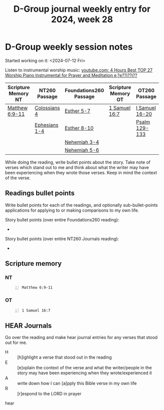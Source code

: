 #+TITLE: D-Group journal weekly entry for 2024, week 28

* D-Group weekly session notes
Started working on it: <2024-07-12 Fri>

Listen to instrumental worship music:
[[https://www.youtube.com/watch?v=z6vR_FV7s7c][youtube.com: 4 Hours Best TOP 27 Worship Piano Instrumental for Prayer and Meditation e,?e??i??i??]]

| Scripture Memory NT | NT260 Passage | Foundations260 Passage | Scripture Memory OT | OT260 Passage  |
|---------------------+---------------+------------------------+---------------------+----------------|
| [[sh:bible-read-passage nasb Matthew 6:9-11 ][Matthew 6:9-11]]      | [[sh:bible-study-passage nasb Colossians 4 ][Colossians 4]]  | [[sh:bible-study-passage nasb Esther 5-7 ][Esther 5-7]]             | [[sh:bible-read-passage nasb 1 Samuel 16:7 ][1 Samuel 16:7]]       | [[sh:bible-study-passage nasb I Samuel 16-20 ][I Samuel 16-20]] |
|                     | [[sh:bible-study-passage nasb Ephesians 1-4 ][Ephesians 1-4]] | [[sh:bible-study-passage nasb Esther 8-10 ][Esther 8-10]]            |                     | [[sh:bible-study-passage nasb Psalm 129-133 ][Psalm 129-133]]  |
|                     |               | [[sh:bible-study-passage nasb Nehemiah 3-4 ][Nehemiah 3-4]]           |                     |                |
|                     |               | [[sh:bible-study-passage nasb Nehemiah 5-6 ][Nehemiah 5-6]]           |                     |                |

While doing the reading, write bullet points about the story.
Take note of verses which stand out to me and think about what
the writer may have been experiencing when they wrote those verses.
Keep in mind the context of the verse.

** Readings bullet points
Write bullet points for each of the readings, and optionally sub-bullet-points applications for applying to or making comparisons to my own life.

Story bullet points (over entire Foundations260 reading):
- 

Story bullet points (over entire NT260 Journals reading):
- 

** Scripture memory
*** NT
#+BEGIN_SRC bash -n :i bash :f "bible-show-verses -m NASB -pp" :async :results verbatim code :lang text
  Matthew 6:9-11
#+END_SRC

#+RESULTS:
#+begin_src text
Matthew 6:9
‾‾‾‾‾‾‾‾‾‾‾
“Pray, then, in this way: ‘Our Father who is
in heaven, Hallowed be Your name.

Matthew 6:10
‾‾‾‾‾‾‾‾‾‾‾‾
‘Your kingdom come. Your will be done, On earth
as it is in heaven.

Matthew 6:11
‾‾‾‾‾‾‾‾‾‾‾‾
‘Give us this day our daily bread.

(NASB)
#+end_src

*** OT
#+BEGIN_SRC bash -n :i bash :f "bible-show-verses -m NASB -pp" :async :results verbatim code :lang text
  1 Samuel 16:7
#+END_SRC

#+RESULTS:
#+begin_src text
I Samuel 16:7
‾‾‾‾‾‾‾‾‾‾‾‾‾
But the LORD said to Samuel, “Do not look at
his appearance or at the height of his stature,
because I have rejected him; for God sees not as
man sees, for man looks at the outward
appearance, but the LORD looks at the heart.”

(NASB)
#+end_src

** HEAR Journals
Go over the reading and make hear journal entries for any verses
that stood out for me.

+ H :: [h]ighlight a verse that stood out in the reading
+ E :: [e]xplain the context of the verse and what the writer/people in the story may have been experiencing when they wrote/experienced it
+ A :: write down how I can [a]pply this Bible verse in my own life
+ R :: [r]espond to the LORD in prayer

hear
